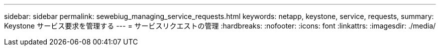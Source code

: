 ---
sidebar: sidebar 
permalink: sewebiug_managing_service_requests.html 
keywords: netapp, keystone, service, requests, 
summary: Keystone サービス要求を管理する 
---
= サービスリクエストの管理
:hardbreaks:
:nofooter: 
:icons: font
:linkattrs: 
:imagesdir: ./media/


